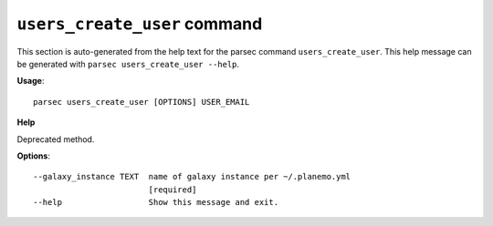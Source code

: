 
``users_create_user`` command
===============================

This section is auto-generated from the help text for the parsec command
``users_create_user``. This help message can be generated with ``parsec users_create_user
--help``.

**Usage**::

    parsec users_create_user [OPTIONS] USER_EMAIL

**Help**

Deprecated method.

**Options**::


      --galaxy_instance TEXT  name of galaxy instance per ~/.planemo.yml
                              [required]
      --help                  Show this message and exit.
    
